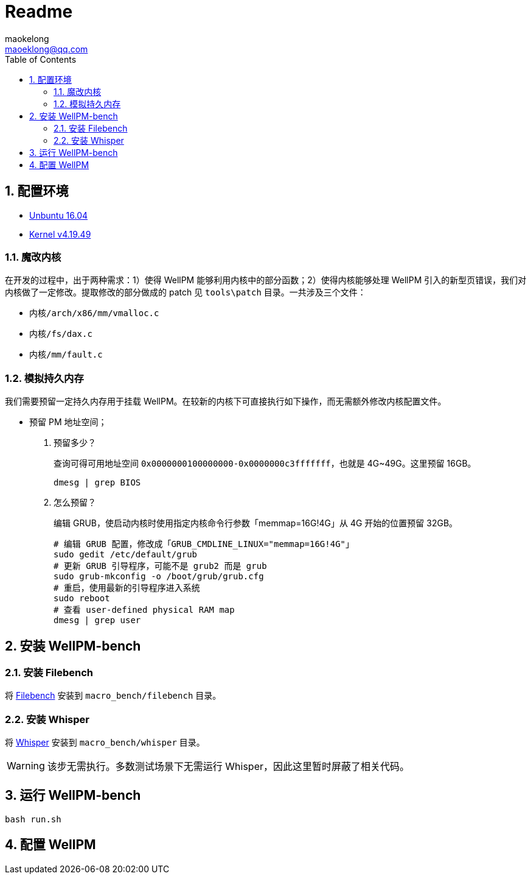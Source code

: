 = Readme
maokelong <maoeklong@qq.com>
:toc:
:toclevels: 4
:sectnums:
:sectnumlevels: 3
:stylesheet:
:icons: font

== 配置环境

* https://mirrors.tuna.tsinghua.edu.cn/ubuntu-releases/16.04/[Unbuntu 16.04]
* https://mirrors.tuna.tsinghua.edu.cn/kernel/v4.x/[Kernel v4.19.49]

=== 魔改内核

在开发的过程中，出于两种需求：1）使得 WellPM 能够利用内核中的部分函数；2）使得内核能够处理 WellPM 引入的新型页错误，我们对内核做了一定修改。提取修改的部分做成的 patch 见 `tools\patch` 目录。一共涉及三个文件：

* `内核/arch/x86/mm/vmalloc.c`
* `内核/fs/dax.c`
* `内核/mm/fault.c`

=== 模拟持久内存

我们需要预留一定持久内存用于挂载 WellPM。在较新的内核下可直接执行如下操作，而无需额外修改内核配置文件。

* 预留 PM 地址空间；
. 预留多少？
+
查询可得可用地址空间 `0x0000000100000000-0x0000000c3fffffff`，也就是 4G~49G。这里预留 16GB。
+
[source,bash]
----
dmesg | grep BIOS
----
. 怎么预留？
+
编辑 GRUB，使启动内核时使用指定内核命令行参数「memmap=16G!4G」从 4G 开始的位置预留 32GB。
+
[source,shell]
----
# 编辑 GRUB 配置，修改成「GRUB_CMDLINE_LINUX="memmap=16G!4G"」
sudo gedit /etc/default/grub
# 更新 GRUB 引导程序，可能不是 grub2 而是 grub
sudo grub-mkconfig -o /boot/grub/grub.cfg
# 重启，使用最新的引导程序进入系统
sudo reboot
# 查看 user-defined physical RAM map
dmesg | grep user
----

== 安装 WellPM-bench

=== 安装 Filebench

将 https://github.com/filebench/filebench[Filebench] 安装到 `macro_bench/filebench` 目录。

=== 安装 Whisper

将 https://github.com/swapnilh/whisper[Whisper] 安装到 `macro_bench/whisper` 目录。

WARNING: 该步无需执行。多数测试场景下无需运行 Whisper，因此这里暂时屏蔽了相关代码。

== 运行 WellPM-bench

[source,shell]
----
bash run.sh
----

== 配置 WellPM
